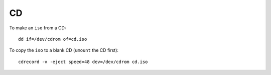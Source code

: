 CD
**

To make an ``iso`` from a CD:

::

  dd if=/dev/cdrom of=cd.iso

To copy the ``iso`` to a blank CD (``umount`` the CD first):

::

  cdrecord -v -eject speed=48 dev=/dev/cdrom cd.iso
